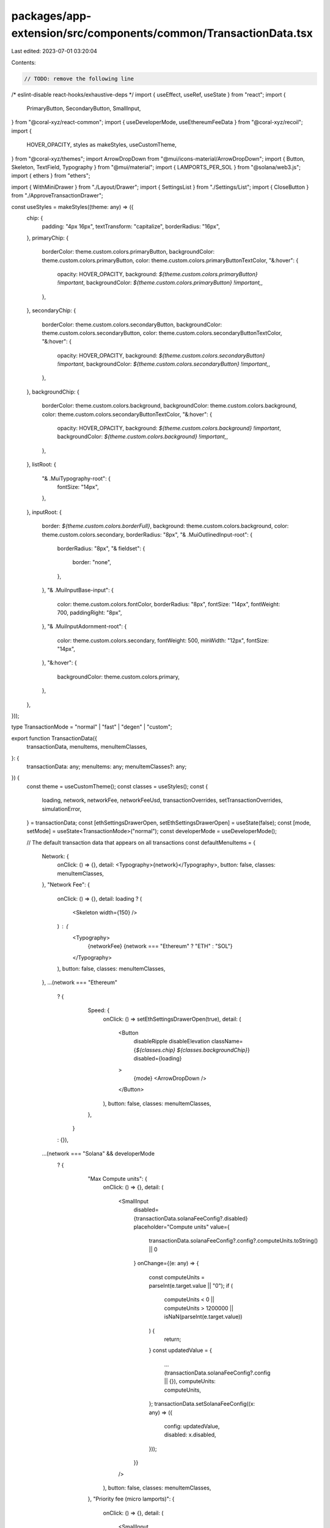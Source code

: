 packages/app-extension/src/components/common/TransactionData.tsx
================================================================

Last edited: 2023-07-01 03:20:04

Contents:

.. code-block:: tsx

    // TODO: remove the following line
/* eslint-disable react-hooks/exhaustive-deps */
import { useEffect, useRef, useState } from "react";
import {
  PrimaryButton,
  SecondaryButton,
  SmallInput,
} from "@coral-xyz/react-common";
import { useDeveloperMode, useEthereumFeeData } from "@coral-xyz/recoil";
import {
  HOVER_OPACITY,
  styles as makeStyles,
  useCustomTheme,
} from "@coral-xyz/themes";
import ArrowDropDown from "@mui/icons-material/ArrowDropDown";
import { Button, Skeleton, TextField, Typography } from "@mui/material";
import { LAMPORTS_PER_SOL } from "@solana/web3.js";
import { ethers } from "ethers";

import { WithMiniDrawer } from "./Layout/Drawer";
import { SettingsList } from "./Settings/List";
import { CloseButton } from "./ApproveTransactionDrawer";

const useStyles = makeStyles((theme: any) => ({
  chip: {
    padding: "4px 16px",
    textTransform: "capitalize",
    borderRadius: "16px",
  },
  primaryChip: {
    borderColor: theme.custom.colors.primaryButton,
    backgroundColor: theme.custom.colors.primaryButton,
    color: theme.custom.colors.primaryButtonTextColor,
    "&:hover": {
      opacity: HOVER_OPACITY,
      background: `${theme.custom.colors.primaryButton} !important`,
      backgroundColor: `${theme.custom.colors.primaryButton} !important,`,
    },
  },
  secondaryChip: {
    borderColor: theme.custom.colors.secondaryButton,
    backgroundColor: theme.custom.colors.secondaryButton,
    color: theme.custom.colors.secondaryButtonTextColor,
    "&:hover": {
      opacity: HOVER_OPACITY,
      background: `${theme.custom.colors.secondaryButton} !important`,
      backgroundColor: `${theme.custom.colors.secondaryButton} !important,`,
    },
  },
  backgroundChip: {
    borderColor: theme.custom.colors.background,
    backgroundColor: theme.custom.colors.background,
    color: theme.custom.colors.secondaryButtonTextColor,
    "&:hover": {
      opacity: HOVER_OPACITY,
      background: `${theme.custom.colors.background} !important`,
      backgroundColor: `${theme.custom.colors.background} !important,`,
    },
  },
  listRoot: {
    "& .MuiTypography-root": {
      fontSize: "14px",
    },
  },
  inputRoot: {
    border: `${theme.custom.colors.borderFull}`,
    background: theme.custom.colors.background,
    color: theme.custom.colors.secondary,
    borderRadius: "8px",
    "& .MuiOutlinedInput-root": {
      borderRadius: "8px",
      "& fieldset": {
        border: "none",
      },
    },
    "& .MuiInputBase-input": {
      color: theme.custom.colors.fontColor,
      borderRadius: "8px",
      fontSize: "14px",
      fontWeight: 700,
      paddingRight: "8px",
    },
    "& .MuiInputAdornment-root": {
      color: theme.custom.colors.secondary,
      fontWeight: 500,
      minWidth: "12px",
      fontSize: "14px",
    },
    "&:hover": {
      backgroundColor: theme.custom.colors.primary,
    },
  },
}));

type TransactionMode = "normal" | "fast" | "degen" | "custom";

export function TransactionData({
  transactionData,
  menuItems,
  menuItemClasses,
}: {
  transactionData: any;
  menuItems: any;
  menuItemClasses?: any;
}) {
  const theme = useCustomTheme();
  const classes = useStyles();
  const {
    loading,
    network,
    networkFee,
    networkFeeUsd,
    transactionOverrides,
    setTransactionOverrides,
    simulationError,
  } = transactionData;
  const [ethSettingsDrawerOpen, setEthSettingsDrawerOpen] = useState(false);
  const [mode, setMode] = useState<TransactionMode>("normal");
  const developerMode = useDeveloperMode();

  // The default transaction data that appears on all transactions
  const defaultMenuItems = {
    Network: {
      onClick: () => {},
      detail: <Typography>{network}</Typography>,
      button: false,
      classes: menuItemClasses,
    },
    "Network Fee": {
      onClick: () => {},
      detail: loading ? (
        <Skeleton width={150} />
      ) : (
        <Typography>
          {networkFee} {network === "Ethereum" ? "ETH" : "SOL"}
        </Typography>
      ),
      button: false,
      classes: menuItemClasses,
    },
    ...(network === "Ethereum"
      ? {
          Speed: {
            onClick: () => setEthSettingsDrawerOpen(true),
            detail: (
              <Button
                disableRipple
                disableElevation
                className={`${classes.chip} ${classes.backgroundChip}`}
                disabled={loading}
              >
                {mode} <ArrowDropDown />
              </Button>
            ),
            button: false,
            classes: menuItemClasses,
          },
        }
      : {}),
    ...(network === "Solana" && developerMode
      ? {
          "Max Compute units": {
            onClick: () => {},
            detail: (
              <SmallInput
                disabled={transactionData.solanaFeeConfig?.disabled}
                placeholder="Compute units"
                value={
                  transactionData.solanaFeeConfig?.config?.computeUnits.toString() ||
                  0
                }
                onChange={(e: any) => {
                  const computeUnits = parseInt(e.target.value || "0");
                  if (
                    computeUnits < 0 ||
                    computeUnits > 1200000 ||
                    isNaN(parseInt(e.target.value))
                  ) {
                    return;
                  }
                  const updatedValue = {
                    ...(transactionData.solanaFeeConfig?.config || {}),
                    computeUnits: computeUnits,
                  };
                  transactionData.setSolanaFeeConfig((x: any) => ({
                    config: updatedValue,
                    disabled: x.disabled,
                  }));
                }}
              />
            ),
            button: false,
            classes: menuItemClasses,
          },
          "Priority fee (micro lamports)": {
            onClick: () => {},
            detail: (
              <SmallInput
                disabled={transactionData.solanaFeeConfig?.disabled}
                placeholder="Priority fee"
                value={
                  transactionData.solanaFeeConfig.config?.priorityFee?.toString() ||
                  0
                }
                onChange={(e: any) => {
                  const priorityFee = parseInt(e.target.value || "0");
                  if (priorityFee < 0 || isNaN(parseInt(e.target.value))) {
                    return;
                  }
                  const updatedValue = {
                    ...(transactionData.solanaFeeConfig?.config || {}),
                    priorityFee: BigInt(priorityFee),
                  };
                  transactionData.setSolanaFeeConfig((x: any) => ({
                    disabled: x.disabled,
                    config: updatedValue,
                  }));
                }}
              />
            ),
            button: false,
            classes: menuItemClasses,
          },
          "Max Priority fee": {
            onClick: () => {},
            detail: (
              <Typography>
                {transactionData.solanaFeeConfig?.config?.computeUnits
                  ? transactionData.solanaFeeConfig?.config?.computeUnits *
                    (Number(
                      transactionData.solanaFeeConfig?.config?.priorityFee
                    ) /
                      LAMPORTS_PER_SOL /
                      1000000 || 0)
                  : 0}{" "}
                SOL
              </Typography>
            ),
            button: false,
            classes: menuItemClasses,
          },
        }
      : {}),
  };

  return (
    <>
      <SettingsList
        className={classes.listRoot}
        menuItems={{ ...menuItems, ...defaultMenuItems }}
        style={{
          margin: 0,
          overflowY: "auto",
          maxHeight: "40vh",
        }}
        textStyle={{
          color: theme.custom.colors.secondary,
        }}
      />
      {simulationError ? (
        <Typography
          style={{
            color: theme.custom.colors.negative,
            marginTop: "8px",
            textAlign: "center",
            fontSize: "14px",
          }}
        >
          This transaction is unlikely to succeed.
        </Typography>
      ) : null}
      {network === "Ethereum" && !loading ? (
        <EthereumSettingsDrawer
          mode={mode}
          setMode={setMode}
          transactionOverrides={transactionOverrides}
          setTransactionOverrides={setTransactionOverrides}
          networkFeeUsd={networkFeeUsd}
          openDrawer={ethSettingsDrawerOpen}
          setOpenDrawer={setEthSettingsDrawerOpen}
        />
      ) : null}
    </>
  );
}

function EthereumSettingsDrawer({
  mode,
  setMode,
  transactionOverrides,
  setTransactionOverrides,
  networkFeeUsd,
  openDrawer,
  setOpenDrawer,
}: any) {
  const theme = useCustomTheme();
  const classes = useStyles();
  const feeData = useEthereumFeeData();
  const [maxFeePerGas, setMaxFeePerGas] = useState(
    ethers.utils.formatUnits(transactionOverrides.maxFeePerGas, 9)
  );
  const [maxPriorityFeePerGas, setMaxPriorityFeePerGas] = useState(
    ethers.utils.formatUnits(transactionOverrides.maxPriorityFeePerGas, 9)
  );
  const [gasLimit, setGasLimit] = useState(transactionOverrides.gasLimit);
  const [nonce, setNonce] = useState(transactionOverrides.nonce);
  const [editingGas, setEditingGas] = useState(false);
  const [editingNonce, setEditingNonce] = useState(false);
  // Dont update transaction overrides on first render as they are already set
  // from the compient props
  const isInitialMount = useRef(true);

  useEffect(() => {
    if (isInitialMount.current) {
      isInitialMount.current = false;
      return;
    }
    if (mode === "normal") {
      setTransactionOverrides({
        ...transactionOverrides,
        maxFeePerGas: feeData.maxFeePerGas,
        maxPriorityFeePerGas: feeData.maxPriorityFeePerGas,
        nonce,
      });
    } else if (mode === "fast") {
      setTransactionOverrides({
        ...transactionOverrides,
        // Add 10% for fast mode
        maxFeePerGas: feeData.maxFeePerGas.add(
          feeData.maxFeePerGas.mul(10).div(100)
        ),
        maxPriorityFeePerGas: feeData.maxPriorityFeePerGas.add(
          feeData.maxPriorityFeePerGas.mul(10).div(100)
        ),
        nonce,
      });
    } else if (mode === "degen") {
      setTransactionOverrides({
        ...transactionOverrides,
        // Add 50% for degen mode
        maxFeePerGas: feeData.maxFeePerGas.add(
          feeData.maxFeePerGas.mul(50).div(100)
        ),
        maxPriorityFeePerGas: feeData.maxPriorityFeePerGas.add(
          feeData.maxPriorityFeePerGas.mul(50).div(100)
        ),
        nonce,
      });
    }
  }, [mode]);

  useEffect(() => {
    setEditingGas(mode === "custom");
  }, [mode]);

  useEffect(() => {
    document.addEventListener("keydown", handleEsc);
    return () => {
      document.removeEventListener("keydown", handleEsc);
    };
  }, [editingGas, editingNonce]);

  // Escape handler that closes edit modes if they are active, otherwise closes
  // the entire drawer.
  const handleEsc = (event: KeyboardEvent) => {
    if (event.key === "Escape") {
      event.preventDefault();
      if (editingGas) {
        setEditingGas(false);
      } else if (editingNonce) {
        setEditingNonce(false);
      } else {
        setOpenDrawer(false);
      }
    }
  };

  const handleSave = () => {
    setTransactionOverrides({
      ...transactionOverrides,
      maxFeePerGas: ethers.utils.parseUnits(maxFeePerGas, 9),
      maxPriorityFeePerGas: ethers.utils.parseUnits(maxPriorityFeePerGas, 9),
      gasLimit,
      nonce,
    });
    setEditingNonce(false);
    setEditingGas(false);
  };

  const menuItemBase = {
    onClick: () => {},
    button: false,
  };

  const nonceEditOnClick = !editingGas;
  const gasEditOnClick = mode === "custom" && !editingNonce && !editingGas;

  const menuItems = {
    "Max base fee": {
      detail: editingGas ? (
        <TextField
          className={classes.inputRoot}
          variant="outlined"
          margin="dense"
          size="small"
          InputLabelProps={{
            shrink: false,
            style: {
              backgroundColor: theme.custom.colors.nav,
            },
          }}
          value={maxFeePerGas}
          onChange={(e) => setMaxFeePerGas(e.target.value)}
        />
      ) : (
        <ValueWithUnit
          value={ethers.utils.formatUnits(transactionOverrides.maxFeePerGas, 9)}
          unit="Gwei"
          containerProps={{
            style: { cursor: gasEditOnClick ? "pointer" : "inherit" },
            onClick: () => {
              if (gasEditOnClick) setEditingGas(true);
            },
          }}
        />
      ),
      ...menuItemBase,
    },
    "Priority fee": {
      detail: editingGas ? (
        <TextField
          className={classes.inputRoot}
          variant="outlined"
          margin="dense"
          size="small"
          InputLabelProps={{
            shrink: false,
            style: {
              backgroundColor: theme.custom.colors.nav,
            },
          }}
          value={maxPriorityFeePerGas}
          onChange={(e) => setMaxPriorityFeePerGas(e.target.value)}
        />
      ) : (
        <ValueWithUnit
          value={ethers.utils.formatUnits(
            transactionOverrides.maxPriorityFeePerGas,
            9
          )}
          unit="Gwei"
          containerProps={{
            style: { cursor: gasEditOnClick ? "pointer" : "inherit" },
            onClick: () => {
              if (gasEditOnClick) setEditingGas(true);
            },
          }}
        />
      ),
      ...menuItemBase,
    },
    "Gas limit": {
      detail: editingGas ? (
        <TextField
          className={classes.inputRoot}
          variant="outlined"
          margin="dense"
          size="small"
          InputLabelProps={{
            shrink: false,
            style: {
              backgroundColor: theme.custom.colors.nav,
            },
          }}
          value={gasLimit}
          onChange={(e) => setGasLimit(e.target.value)}
        />
      ) : (
        <Typography
          style={{ cursor: gasEditOnClick ? "pointer" : "inherit" }}
          onClick={() => {
            if (gasEditOnClick) setEditingGas(true);
          }}
        >
          {transactionOverrides.gasLimit.toString()}
        </Typography>
      ),
      ...menuItemBase,
    },
    Nonce: {
      detail: editingNonce ? (
        <TextField
          className={classes.inputRoot}
          variant="outlined"
          margin="dense"
          size="small"
          InputLabelProps={{
            shrink: false,
            style: {
              backgroundColor: theme.custom.colors.nav,
            },
          }}
          value={nonce}
          type="number"
          onChange={(e) => setNonce(e.target.value)}
        />
      ) : (
        <Typography
          style={{ cursor: nonceEditOnClick ? "pointer" : "inherit" }}
          onClick={() => {
            if (nonceEditOnClick) setEditingNonce(true);
          }}
        >
          {transactionOverrides.nonce}
        </Typography>
      ),
      ...menuItemBase,
    },
    "Max transaction fee": {
      detail: <Typography>${networkFeeUsd}</Typography>,
      ...menuItemBase,
    },
  };
  return (
    <WithMiniDrawer
      openDrawer={openDrawer}
      setOpenDrawer={setOpenDrawer}
      paperProps={{
        style: {
          height: "100%",
        },
      }}
      modalProps={{
        style: {
          background: "#18181b80",
        },
        disableEscapeKeyDown: true,
      }}
    >
      <div
        onClick={() => setOpenDrawer(false)}
        style={{
          height: "50px",
          zIndex: 1,
          backgroundColor: "transparent",
        }}
      >
        <CloseButton
          onClick={() => setOpenDrawer(false)}
          style={{
            marginTop: "28px",
            marginLeft: "24px",
            zIndex: 1,
          }}
        />
      </div>
      <div
        style={{
          borderTopLeftRadius: "12px",
          borderTopRightRadius: "12px",
          borderTop: "1pt solid " + theme.custom.colors.borderColor,
          height: "100%",
          background: theme.custom.colors.background,
        }}
      >
        <div
          style={{
            height: "100%",
            borderTopLeftRadius: "12px",
            borderTopRightRadius: "12px",
          }}
        >
          <div
            style={{
              display: "flex",
              justifyContent: "space-between",
              flexDirection: "column",
              paddingBottom: "24px",
              height: "100%",
            }}
          >
            <div>
              <Typography
                style={{
                  color: theme.custom.colors.fontColor,
                  fontWeight: 500,
                  fontSize: "18px",
                  lineHeight: "24px",
                  textAlign: "center",
                  paddingTop: "24px",
                }}
              >
                Advanced Settings
              </Typography>
              <div
                style={{
                  display: "flex",
                  justifyContent: "space-around",
                  margin: "24px 16px 0 16px",
                }}
              >
                {["normal", "fast", "degen", "custom"].map((m) => (
                  <ModeChip
                    key={m}
                    mode={m as TransactionMode}
                    currentMode={mode}
                    setMode={setMode}
                    disabled={editingNonce}
                  />
                ))}
              </div>
              <div style={{ margin: "24px 16px" }}>
                <SettingsList
                  className={classes.listRoot}
                  menuItems={menuItems}
                  style={{
                    margin: 0,
                  }}
                  textStyle={{
                    color: theme.custom.colors.secondary,
                  }}
                />
              </div>
            </div>
            <div style={{ margin: "0 16px" }}>
              {(mode === "custom" && editingGas) || editingNonce ? (
                <PrimaryButton
                  style={{ marginBottom: "12px" }}
                  label="Save"
                  onClick={handleSave}
                />
              ) : null}
              <SecondaryButton
                label="Close"
                onClick={() => setOpenDrawer(false)}
              />
            </div>
          </div>
        </div>
      </div>
    </WithMiniDrawer>
  );
}

// Note we don't use the MUI Button component because it currently doesn't
// have any way to disable the ripple.
function ModeChip({
  mode,
  currentMode,
  setMode,
  disabled,
}: {
  mode: TransactionMode;
  currentMode: TransactionMode;
  setMode: (mode: TransactionMode) => void;
  disabled?: boolean;
}) {
  const classes = useStyles();
  return (
    <Button
      disableRipple
      disableElevation
      onClick={() => setMode(mode)}
      className={`${classes.chip} ${
        mode === currentMode && !disabled
          ? classes.primaryChip
          : classes.secondaryChip
      }`}
      size="small"
      disabled={disabled}
    >
      {mode}
    </Button>
  );
}

function ValueWithUnit({
  value,
  unit,
  containerProps,
}: {
  value: string;
  unit: string;
  containerProps?: any;
}) {
  const theme = useCustomTheme();
  return (
    <div
      {...containerProps}
      style={{
        display: "flex",
        justifyContent: "space-between",
        width: "50%",
        ...(containerProps.style ? containerProps.style : {}),
      }}
    >
      <Typography>{value}</Typography>
      <Typography style={{ color: theme.custom.colors.secondary }}>
        {unit}
      </Typography>
    </div>
  );
}



